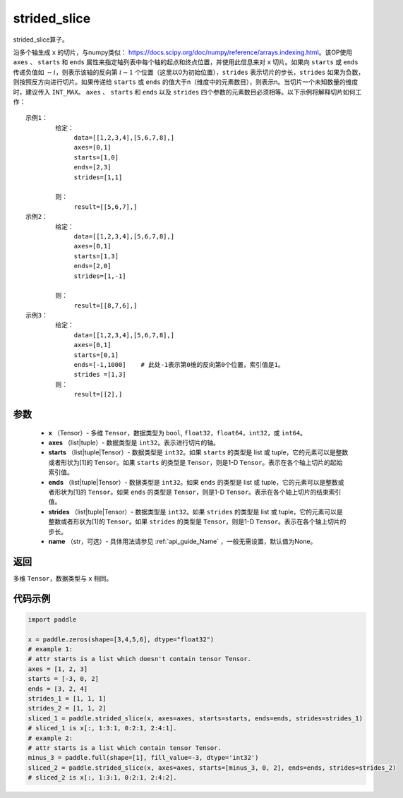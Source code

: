 .. _cn_api_strided_slice:

strided_slice
-------------------------------
.. py:function:: paddle.strided_slice(x, axes, starts, ends, strides, name)



strided_slice算子。

沿多个轴生成 ``x`` 的切片，与numpy类似： https://docs.scipy.org/doc/numpy/reference/arrays.indexing.html。该OP使用 ``axes`` 、 ``starts`` 和 ``ends`` 属性来指定轴列表中每个轴的起点和终点位置，并使用此信息来对 ``x`` 切片。如果向 ``starts`` 或 ``ends`` 传递负值如 :math:`-i`，则表示该轴的反向第 :math:`i-1` 个位置（这里以0为初始位置），``strides`` 表示切片的步长，``strides`` 如果为负数，则按照反方向进行切片。如果传递给 ``starts`` 或 ``ends`` 的值大于n（维度中的元素数目），则表示n。当切片一个未知数量的维度时，建议传入 ``INT_MAX``。 ``axes`` 、 ``starts`` 和 ``ends`` 以及 ``strides`` 四个参数的元素数目必须相等。以下示例将解释切片如何工作：

::

        
        示例1：
                给定：
                     data=[[1,2,3,4],[5,6,7,8],]
                     axes=[0,1]
                     starts=[1,0]
                     ends=[2,3]
                     strides=[1,1]

                则：
                     result=[[5,6,7],]
        示例2：
                给定：
                     data=[[1,2,3,4],[5,6,7,8],]
                     axes=[0,1]
                     starts=[1,3]
                     ends=[2,0]
                     strides=[1,-1]

                则：
                     result=[[8,7,6],] 
        示例3：
                给定：
                     data=[[1,2,3,4],[5,6,7,8],]
                     axes=[0,1]
                     starts=[0,1]
                     ends=[-1,1000]    # 此处-1表示第0维的反向第0个位置，索引值是1。
                     strides =[1,3]
                则：
                     result=[[2],]
                     

参数
::::::::::::

       
        - **x** （Tensor）- 多维 ``Tensor``，数据类型为 ``bool``, ``float32``，``float64``，``int32``，或 ``int64``。
        - **axes** （list|tuple）- 数据类型是 ``int32``。表示进行切片的轴。
        - **starts** （list|tuple|Tensor）- 数据类型是 ``int32``。如果 ``starts`` 的类型是 list 或 tuple，它的元素可以是整数或者形状为[1]的 ``Tensor``。如果 ``starts`` 的类型是 ``Tensor``，则是1-D ``Tensor``。表示在各个轴上切片的起始索引值。
        - **ends** （list|tuple|Tensor）- 数据类型是 ``int32``。如果 ``ends`` 的类型是 list 或 tuple，它的元素可以是整数或者形状为[1]的 ``Tensor``。如果 ``ends`` 的类型是 ``Tensor``，则是1-D ``Tensor``。表示在各个轴上切片的结束索引值。
        - **strides** （list|tuple|Tensor）- 数据类型是 ``int32``。如果 ``strides`` 的类型是 list 或 tuple，它的元素可以是整数或者形状为[1]的 ``Tensor``。如果 ``strides`` 的类型是 ``Tensor``，则是1-D ``Tensor``。表示在各个轴上切片的步长。
        - **name** （str，可选）- 具体用法请参见 :ref:`api_guide_Name` ，一般无需设置，默认值为None。

返回
::::::::::::
多维 ``Tensor``，数据类型与 ``x`` 相同。


代码示例
::::::::::::

.. code-block:: python

        import paddle
        
        x = paddle.zeros(shape=[3,4,5,6], dtype="float32")
        # example 1:
        # attr starts is a list which doesn't contain tensor Tensor.
        axes = [1, 2, 3]
        starts = [-3, 0, 2]
        ends = [3, 2, 4]
        strides_1 = [1, 1, 1]
        strides_2 = [1, 1, 2]
        sliced_1 = paddle.strided_slice(x, axes=axes, starts=starts, ends=ends, strides=strides_1)
        # sliced_1 is x[:, 1:3:1, 0:2:1, 2:4:1].                                        
        # example 2:
        # attr starts is a list which contain tensor Tensor.
        minus_3 = paddle.full(shape=[1], fill_value=-3, dtype='int32')
        sliced_2 = paddle.strided_slice(x, axes=axes, starts=[minus_3, 0, 2], ends=ends, strides=strides_2)
        # sliced_2 is x[:, 1:3:1, 0:2:1, 2:4:2].

